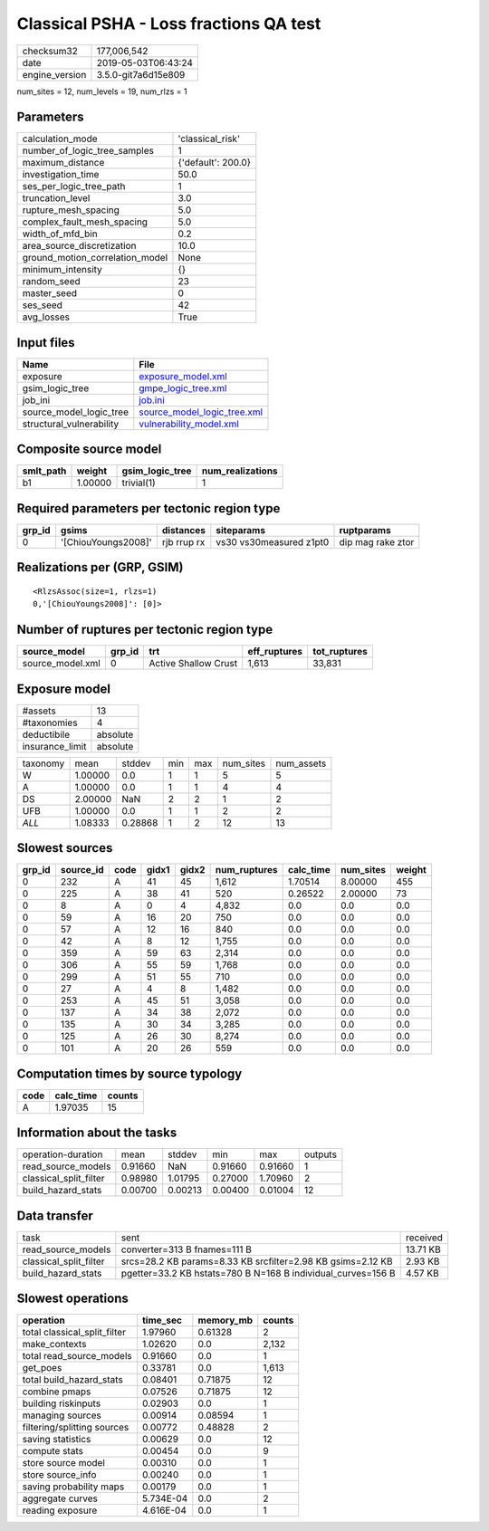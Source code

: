 Classical PSHA - Loss fractions QA test
=======================================

============== ===================
checksum32     177,006,542        
date           2019-05-03T06:43:24
engine_version 3.5.0-git7a6d15e809
============== ===================

num_sites = 12, num_levels = 19, num_rlzs = 1

Parameters
----------
=============================== ==================
calculation_mode                'classical_risk'  
number_of_logic_tree_samples    1                 
maximum_distance                {'default': 200.0}
investigation_time              50.0              
ses_per_logic_tree_path         1                 
truncation_level                3.0               
rupture_mesh_spacing            5.0               
complex_fault_mesh_spacing      5.0               
width_of_mfd_bin                0.2               
area_source_discretization      10.0              
ground_motion_correlation_model None              
minimum_intensity               {}                
random_seed                     23                
master_seed                     0                 
ses_seed                        42                
avg_losses                      True              
=============================== ==================

Input files
-----------
======================== ============================================================
Name                     File                                                        
======================== ============================================================
exposure                 `exposure_model.xml <exposure_model.xml>`_                  
gsim_logic_tree          `gmpe_logic_tree.xml <gmpe_logic_tree.xml>`_                
job_ini                  `job.ini <job.ini>`_                                        
source_model_logic_tree  `source_model_logic_tree.xml <source_model_logic_tree.xml>`_
structural_vulnerability `vulnerability_model.xml <vulnerability_model.xml>`_        
======================== ============================================================

Composite source model
----------------------
========= ======= =============== ================
smlt_path weight  gsim_logic_tree num_realizations
========= ======= =============== ================
b1        1.00000 trivial(1)      1               
========= ======= =============== ================

Required parameters per tectonic region type
--------------------------------------------
====== =================== =========== ======================= =================
grp_id gsims               distances   siteparams              ruptparams       
====== =================== =========== ======================= =================
0      '[ChiouYoungs2008]' rjb rrup rx vs30 vs30measured z1pt0 dip mag rake ztor
====== =================== =========== ======================= =================

Realizations per (GRP, GSIM)
----------------------------

::

  <RlzsAssoc(size=1, rlzs=1)
  0,'[ChiouYoungs2008]': [0]>

Number of ruptures per tectonic region type
-------------------------------------------
================ ====== ==================== ============ ============
source_model     grp_id trt                  eff_ruptures tot_ruptures
================ ====== ==================== ============ ============
source_model.xml 0      Active Shallow Crust 1,613        33,831      
================ ====== ==================== ============ ============

Exposure model
--------------
=============== ========
#assets         13      
#taxonomies     4       
deductibile     absolute
insurance_limit absolute
=============== ========

======== ======= ======= === === ========= ==========
taxonomy mean    stddev  min max num_sites num_assets
W        1.00000 0.0     1   1   5         5         
A        1.00000 0.0     1   1   4         4         
DS       2.00000 NaN     2   2   1         2         
UFB      1.00000 0.0     1   1   2         2         
*ALL*    1.08333 0.28868 1   2   12        13        
======== ======= ======= === === ========= ==========

Slowest sources
---------------
====== ========= ==== ===== ===== ============ ========= ========= ======
grp_id source_id code gidx1 gidx2 num_ruptures calc_time num_sites weight
====== ========= ==== ===== ===== ============ ========= ========= ======
0      232       A    41    45    1,612        1.70514   8.00000   455   
0      225       A    38    41    520          0.26522   2.00000   73    
0      8         A    0     4     4,832        0.0       0.0       0.0   
0      59        A    16    20    750          0.0       0.0       0.0   
0      57        A    12    16    840          0.0       0.0       0.0   
0      42        A    8     12    1,755        0.0       0.0       0.0   
0      359       A    59    63    2,314        0.0       0.0       0.0   
0      306       A    55    59    1,768        0.0       0.0       0.0   
0      299       A    51    55    710          0.0       0.0       0.0   
0      27        A    4     8     1,482        0.0       0.0       0.0   
0      253       A    45    51    3,058        0.0       0.0       0.0   
0      137       A    34    38    2,072        0.0       0.0       0.0   
0      135       A    30    34    3,285        0.0       0.0       0.0   
0      125       A    26    30    8,274        0.0       0.0       0.0   
0      101       A    20    26    559          0.0       0.0       0.0   
====== ========= ==== ===== ===== ============ ========= ========= ======

Computation times by source typology
------------------------------------
==== ========= ======
code calc_time counts
==== ========= ======
A    1.97035   15    
==== ========= ======

Information about the tasks
---------------------------
====================== ======= ======= ======= ======= =======
operation-duration     mean    stddev  min     max     outputs
read_source_models     0.91660 NaN     0.91660 0.91660 1      
classical_split_filter 0.98980 1.01795 0.27000 1.70960 2      
build_hazard_stats     0.00700 0.00213 0.00400 0.01004 12     
====================== ======= ======= ======= ======= =======

Data transfer
-------------
====================== ============================================================ ========
task                   sent                                                         received
read_source_models     converter=313 B fnames=111 B                                 13.71 KB
classical_split_filter srcs=28.2 KB params=8.33 KB srcfilter=2.98 KB gsims=2.12 KB  2.93 KB 
build_hazard_stats     pgetter=33.2 KB hstats=780 B N=168 B individual_curves=156 B 4.57 KB 
====================== ============================================================ ========

Slowest operations
------------------
============================ ========= ========= ======
operation                    time_sec  memory_mb counts
============================ ========= ========= ======
total classical_split_filter 1.97960   0.61328   2     
make_contexts                1.02620   0.0       2,132 
total read_source_models     0.91660   0.0       1     
get_poes                     0.33781   0.0       1,613 
total build_hazard_stats     0.08401   0.71875   12    
combine pmaps                0.07526   0.71875   12    
building riskinputs          0.02903   0.0       1     
managing sources             0.00914   0.08594   1     
filtering/splitting sources  0.00772   0.48828   2     
saving statistics            0.00629   0.0       12    
compute stats                0.00454   0.0       9     
store source model           0.00310   0.0       1     
store source_info            0.00240   0.0       1     
saving probability maps      0.00179   0.0       1     
aggregate curves             5.734E-04 0.0       2     
reading exposure             4.616E-04 0.0       1     
============================ ========= ========= ======